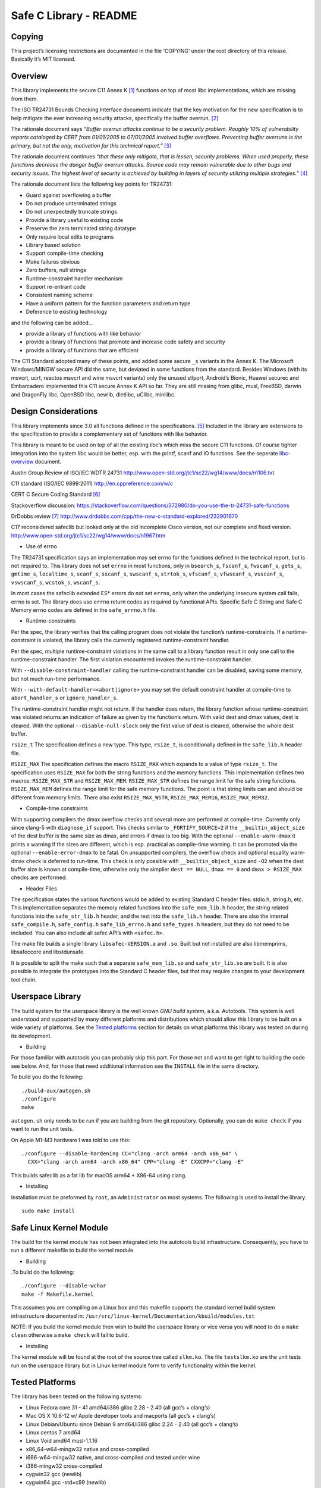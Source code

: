 Safe C Library - README
=======================

|safeclib|

Copying
-------

This project’s licensing restrictions are documented in the file
‘COPYING’ under the root directory of this release. Basically it’s MIT
licensed.

Overview
--------

This library implements the secure C11 Annex K [1]_ functions on top of
most libc implementations, which are missing from them.

The ISO TR24731 Bounds Checking Interface documents indicate that the
key motivation for the new specification is to help mitigate the ever
increasing security attacks, specifically the buffer overrun. [2]_

The rationale document says *“Buffer overrun attacks continue to be a
security problem. Roughly 10% of vulnerability reports cataloged by CERT
from 01/01/2005 to 07/01/2005 involved buffer overflows. Preventing
buffer overruns is the primary, but not the only, motivation for this
technical report.”*\  [3]_

The rationale document continues *“that these only mitigate, that is
lessen, security problems. When used properly, these functions decrease
the danger buffer overrun attacks. Source code may remain vulnerable due
to other bugs and security issues. The highest level of security is
achieved by building in layers of security utilizing multiple
strategies.”*\  [4]_

The rationale document lists the following key points for TR24731:

-  Guard against overflowing a buffer
-  Do not produce unterminated strings
-  Do not unexpectedly truncate strings
-  Provide a library useful to existing code
-  Preserve the zero terminated string datatype
-  Only require local edits to programs
-  Library based solution
-  Support compile-time checking
-  Make failures obvious
-  Zero buffers, null strings
-  Runtime-constraint handler mechanism
-  Support re-entrant code
-  Consistent naming scheme
-  Have a uniform pattern for the function parameters and return type
-  Deference to existing technology

and the following can be added…

-  provide a library of functions with like behavior
-  provide a library of functions that promote and increase code safety
   and security
-  provide a library of functions that are efficient

The C11 Standard adopted many of these points, and added some secure
``_s`` variants in the Annex K. The Microsoft Windows/MINGW secure API
did the same, but deviated in some functions from the standard. Besides
Windows (with its msvcrt, ucrt, reactos msvcrt and wine msvcrt variants)
only the unused stlport, Android’s Bionic, Huawei securec and
Embarcadero implemented this C11 secure Annex K API so far. They are
still missing from glibc, musl, FreeBSD, darwin and DragonFly libc,
OpenBSD libc, newlib, dietlibc, uClibc, minilibc.

Design Considerations
---------------------

This library implements since 3.0 all functions defined in the
specifications. [5]_ Included in the library are extensions to the
specification to provide a complementary set of functions with like
behavior.

This library is meant to be used on top of all the existing libc’s which
miss the secure C11 functions. Of course tighter integration into the
system libc would be better, esp. with the printf, scanf and IO
functions. See the seperate `libc-overview <doc/libc-overview.md>`__
document.

Austin Group Review of ISO/IEC WDTR 24731
http://www.open-std.org/jtc1/sc22/wg14/www/docs/n1106.txt

C11 standard (ISO/IEC 9899:2011) http://en.cppreference.com/w/c

CERT C Secure Coding Standard [6]_

Stackoverflow discussion:
https://stackoverflow.com/questions/372980/do-you-use-the-tr-24731-safe-functions

DrDobbs review [7]_
http://www.drdobbs.com/cpp/the-new-c-standard-explored/232901670

C17 reconsidered safeclib but looked only at the old incomplete Cisco
version, not our complete and fixed version.
http://www.open-std.org/jtc1/sc22/wg14/www/docs/n1967.htm

-  Use of errno

The TR24731 specification says an implementation may set errno for the
functions deﬁned in the technical report, but is not required to. This
library does not set ``errno`` in most functions, only in ``bsearch_s``,
``fscanf_s``, ``fwscanf_s``, ``gets_s``, ``gmtime_s``, ``localtime_s``,
``scanf_s``, ``sscanf_s``, ``swscanf_s``, ``strtok_s``, ``vfscanf_s``,
``vfwscanf_s``, ``vsscanf_s``, ``vswscanf_s``, ``wcstok_s``,
``wscanf_s``.

In most cases the safeclib extended ES\* errors do not set ``errno``,
only when the underlying insecure system call fails, errno is set. The
library does use ``errno`` return codes as required by functional APIs.
Specific Safe C String and Safe C Memory errno codes are defined in the
``safe_errno.h`` file.

-  Runtime-constraints

Per the spec, the library verifies that the calling program does not
violate the function’s runtime-constraints. If a runtime-constraint is
violated, the library calls the currently registered runtime-constraint
handler.

Per the spec, multiple runtime-constraint violations in the same call to
a library function result in only one call to the runtime-constraint
handler. The first violation encountered invokes the runtime-constraint
handler.

With ``--disable-constraint-handler`` calling the runtime-constraint
handler can be disabled, saving some memory, but not much run-time
performance.

With ``--with-default-handler=<abort|ignore>`` you may set the default
constraint handler at compile-time to ``abort_handler_s`` or
``ignore_handler_s``.

The runtime-constraint handler might not return. If the handler does
return, the library function whose runtime-constraint was violated
returns an indication of failure as given by the function’s return. With
valid dest and dmax values, dest is cleared. With the optional
``--disable-null-slack`` only the first value of dest is cleared,
otherwise the whole dest buffer.

``rsize_t`` The specification defines a new type. This type,
``rsize_t``, is conditionally defined in the ``safe_lib.h`` header file.

``RSIZE_MAX`` The specification defines the macro ``RSIZE_MAX`` which
expands to a value of type ``rsize_t``. The specification uses
``RSIZE_MAX`` for both the string functions and the memory functions.
This implementation defines two macros: ``RSIZE_MAX_STR`` and
``RSIZE_MAX_MEM``. ``RSIZE_MAX_STR`` defines the range limit for the
safe string functions. ``RSIZE_MAX_MEM`` defines the range limit for the
safe memory functions. The point is that string limits can and should be
different from memory limits. There also exist ``RSIZE_MAX_WSTR``,
``RSIZE_MAX_MEM16``, ``RSIZE_MAX_MEM32``.

-  Compile-time constraints

With supporting compilers the dmax overflow checks and several more are
performed at compile-time. Currently only since clang-5 with
``diagnose_if`` support. This checks similar to ``_FORTIFY_SOURCE=2`` if
the ``__builtin_object_size`` of the dest buffer is the same size as
dmax, and errors if dmax is too big. With the optional
``--enable-warn-dmax`` it prints a warning if the sizes are different,
which is esp. practical as compile-time warning. It can be promoted via
the optional ``--enable-error-dmax`` to be fatal. On unsupported
compilers, the overflow check and optional equality warn-dmax check is
deferred to run-time. This check is only possible with
``__builtin_object_size`` and ``-O2`` when the dest buffer size is known
at compile-time, otherwise only the simplier ``dest == NULL``,
``dmax == 0`` and ``dmax > RSIZE_MAX`` checks are performed.

-  Header Files

The specification states the various functions would be added to
existing Standard C header files: stdio.h, string.h, etc. This
implementation separates the memory related functions into the
``safe_mem_lib.h`` header, the string related functions into the
``safe_str_lib.h`` header, and the rest into the ``safe_lib.h`` header.
There are also the internal ``safe_compile.h``, ``safe_config.h``
``safe_lib_errno.h`` and ``safe_types.h`` headers, but they do not need
to be included. You can also include all safec API’s with ``<safec.h>``.

The make file builds a single library ``libsafec-VERSION.a`` and
``.so``. Built but not installed are also libmemprims, libsafeccore and
libstdunsafe.

It is possible to split the make such that a separate
``safe_mem_lib.so`` and ``safe_str_lib.so`` are built. It is also
possible to integrate the prototypes into the Standard C header files,
but that may require changes to your development tool chain.

Userspace Library
-----------------

The build system for the userspace library is the well known *GNU build
system*, a.k.a. Autotools. This system is well understood and supported
by many different platforms and distributions which should allow this
library to be built on a wide variety of platforms. See the `Tested
platforms <#tested-platforms>`__ section for details on what platforms
this library was tested on during its development.

-  Building

For those familiar with autotools you can probably skip this part. For
those not and want to get right to building the code see below. And, for
those that need additional information see the ``INSTALL`` file in the
same directory.

To build you do the following:

::

   ./build-aux/autogen.sh
   ./configure
   make

``autogen.sh`` only needs to be run if you are building from the git
repository. Optionally, you can do ``make check`` if you want to run the
unit tests.

On Apple M1-M3 hardware I was told to use this:

::

   ./configure --disable-hardening CC="clang -arch arm64 -arch x86_64" \
     CXX="clang -arch arm64 -arch x86_64" CPP="clang -E" CXXCPP="clang -E"

This builds safeclib as a fat lib for macOS arm64 + X86-64 using clang.

-  Installing

Installation must be preformed by ``root``, an ``Administrator`` on most
systems. The following is used to install the library.

::

   sudo make install

Safe Linux Kernel Module
------------------------

The build for the kernel module has not been integrated into the
autotools build infrastructure. Consequently, you have to run a
different makefile to build the kernel module.

-  Building

.To build do the following:

::

   ./configure --disable-wchar
   make -f Makefile.kernel

This assumes you are compiling on a Linux box and this makefile supports
the standard kernel build system infrastructure documented in:
``/usr/src/linux-kernel/Documentation/kbuild/modules.txt``

NOTE: If you build the kernel module then wish to build the userspace
library or vice versa you will need to do a ``make clean`` otherwise a
``make check`` will fail to build.

-  Installing

The kernel module will be found at the root of the source tree called
``slkm.ko``. The file ``testslkm.ko`` are the unit tests run on the
userspace library but in Linux kernel module form to verify
functionality within the kernel.

Tested Platforms
----------------

The library has been tested on the following systems:

-  Linux Fedora core 31 - 41 amd64/i386 glibc 2.28 - 2.40 (all gcc’s +
   clang’s)
-  Mac OS X 10.6-12 w/ Apple developer tools and macports (all gcc’s +
   clang’s)
-  Linux Debian/Ubuntu since Debian 9 amd64/i386 glibc 2.24 - 2.40 (all
   gcc’s + clang’s)
-  Linux centos 7 amd64
-  Linux Void amd64 musl-1.1.16
-  x86_64-w64-mingw32 native and cross-compiled
-  i686-w64-mingw32 native, and cross-compiled and tested under wine
-  i386-mingw32 cross-compiled
-  cygwin32 gcc (newlib)
-  cygwin64 gcc -std=c99 (newlib)
-  freebsd 10 - 13 amd64
-  linux docker images under qemu: i386/debian, x86_64/rhel,
   arm32v7/debian, aarch64: arm64v8/{debian,centos,rhel,fedora},
   s390x/fedora (the only big endian test I could find),
   ppc64le/{debian,ubuntu,fedora,centos,rhel}
-  User Mode Linux (UML), Linux kernel version v3.5.3 w/ Debian Squeeze
   rootfs

with most available compilers. See ``build-aux/smoke.sh`` and the
various CI configs.

-  https://github.com/rurban/safeclib/actions
-  https://travis-ci.org/github/rurban/safeclib/
-  https://ci.appveyor.com/project/rurban/safeclib/
-  https://cirrus-ci.com/github/rurban/safeclib
-  https://cloud.drone.io/rurban/safeclib/

Known Issues
------------

1. If you are building the library from the git repository you will have
   to first run ``build-aux/autogen.sh`` which runs autoreconf to
   ``install`` the autotools files and create the configure script.

2. If you use cmake, you’d need to add
   ``-DCMAKE_APPLE_SILICON_PROCESSOR=$(uname -m)`` for Apple Silicon M1
   or M2 processors.

References
----------

.. [1]
   C11 Standard (ISO/IEC 9899:2011) Annex K

.. [2]
   Programming languages, their environments and system software
   interfaces, Extensions to the C Library, Part I: Bounds-checking
   interfaces, ISO/IEC TR 24731-1.

.. [3]
   Rationale for TR 24731 Extensions to the C Library Part I:
   Bounds-checking interfaces, ISO/IEC JTC1 SC22 WG14 N1225.

.. [4]
   Rationale for TR 24731 Extensions to the C Library Part I:
   Bounds-checking interfaces, ISO/IEC JTC1 SC22 WG14 N1225.

.. [5]
   The Open Group Base Specifications Issue 7
   http://pubs.opengroup.org/onlinepubs/9699919799/functions/contents.html

.. [6]
   CERT C Secure Coding Standard
   https://www.securecoding.cert.org/confluence/display/seccode/CERT+C+Secure+Coding+Standard

.. [7]
   DrDobbs review
   http://www.drdobbs.com/cpp/the-new-c-standard-explored/232901670

.. |safeclib| image:: doc/safeclib-banner.png
   :target: https://github.com/rurban/safeclib/issues
